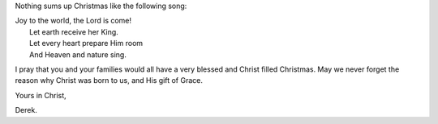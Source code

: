 .. title: Joy To The World
.. slug: 2007/12/25/joy-to-the-world
.. date: 2007-12-25 06:12:10 UTC
.. tags: 
.. description: 

Nothing sums up Christmas like the following song:

| Joy to the world, the Lord is come!
|  Let earth receive her King.
|  Let every heart prepare Him room
|  And Heaven and nature sing.

I pray that you and your families would all have a very blessed and
Christ filled Christmas. May we never forget the reason why Christ was
born to us, and His gift of Grace.

Yours in Christ,

Derek.
